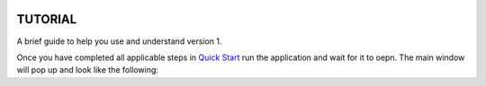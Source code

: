 .. figure:: ./images/notebook_screenshot.png
    :align: center
    :alt: Tellurium notebook screenshot
    :figclass: align-center
    :target: https://github.com/sys-bio/tellurium#front-end-1-tellurium-notebook

===============================
TUTORIAL
===============================
A brief guide to help you use and understand version 1.

Once you have completed all applicable steps in `Quick Start <QS>`_ run the application and wait for it to oepn. The main window will pop up and look like the following:

